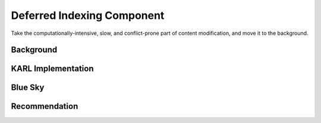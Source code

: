 ===========================
Deferred Indexing Component
===========================

Take the computationally-intensive, slow, and conflict-prone part of
content modification, and move it to the background.

Background
==========



KARL Implementation
===================


Blue Sky
========


Recommendation
==============

